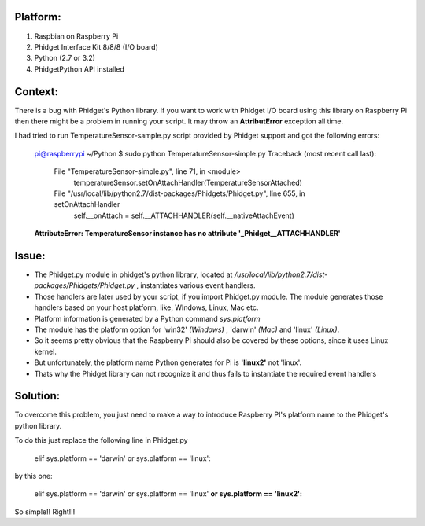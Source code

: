 Platform:
=========
1. Raspbian on Raspberry Pi
#. Phidget Interface Kit 8/8/8 (I/O board)
#. Python (2.7 or 3.2)
#. PhidgetPython API installed

Context:
========
There is a bug with Phidget's Python library. If you want to work with Phidget I/O board using this library 
on Raspberry Pi then there might be a problem in running your script. It may throw an **AttributError** exception all time. 

I had tried to run TemperatureSensor-sample.py script provided by Phidget support and got the following errors:

	pi@raspberrypi ~/Python $ sudo python TemperatureSensor-simple.py
	Traceback (most recent call last):
	  File "TemperatureSensor-simple.py", line 71, in <module>
	    temperatureSensor.setOnAttachHandler(TemperatureSensorAttached)
	  File "/usr/local/lib/python2.7/dist-packages/Phidgets/Phidget.py", line 655, in setOnAttachHandler
	    self.__onAttach = self.__ATTACHHANDLER(self.__nativeAttachEvent)
	**AttributeError: TemperatureSensor instance has no attribute '_Phidget__ATTACHHANDLER'**


Issue:
=====
- The Phidget.py module in phidget's python library, located at */usr/local/lib/python2.7/dist-packages/Phidgets/Phidget.py* , instantiates various event handlers. 

- Those handlers are later used by your script, if you import Phidget.py module. The module generates those handlers based on your host platform, like, WIndows, Linux, Mac etc. 

- Platform information is generated by a Python command *sys.platform*

- The module has the platform option for 'win32' *(Windows)* , 'darwin' *(Mac)* and 'linux' *(Linux)*.  

- So it seems pretty obvious that the Raspberry Pi should also be covered by these options, since it uses Linux kernel. 

- But unfortunately, the platform name Python generates for Pi is **'linux2'** not 'linux'. 

- Thats why the Phidget library can not recognize it and thus fails to instantiate the required event handlers


Solution:
========
To overcome this problem, you just need to make a way to introduce Raspberry PI's platform name to the Phidget's python library.


To do this just replace the following line in Phidget.py 

	elif sys.platform == 'darwin' or sys.platform == 'linux':

by this one:

	elif sys.platform == 'darwin' or sys.platform == 'linux' **or sys.platform == 'linux2':**

So simple!! Right!!!